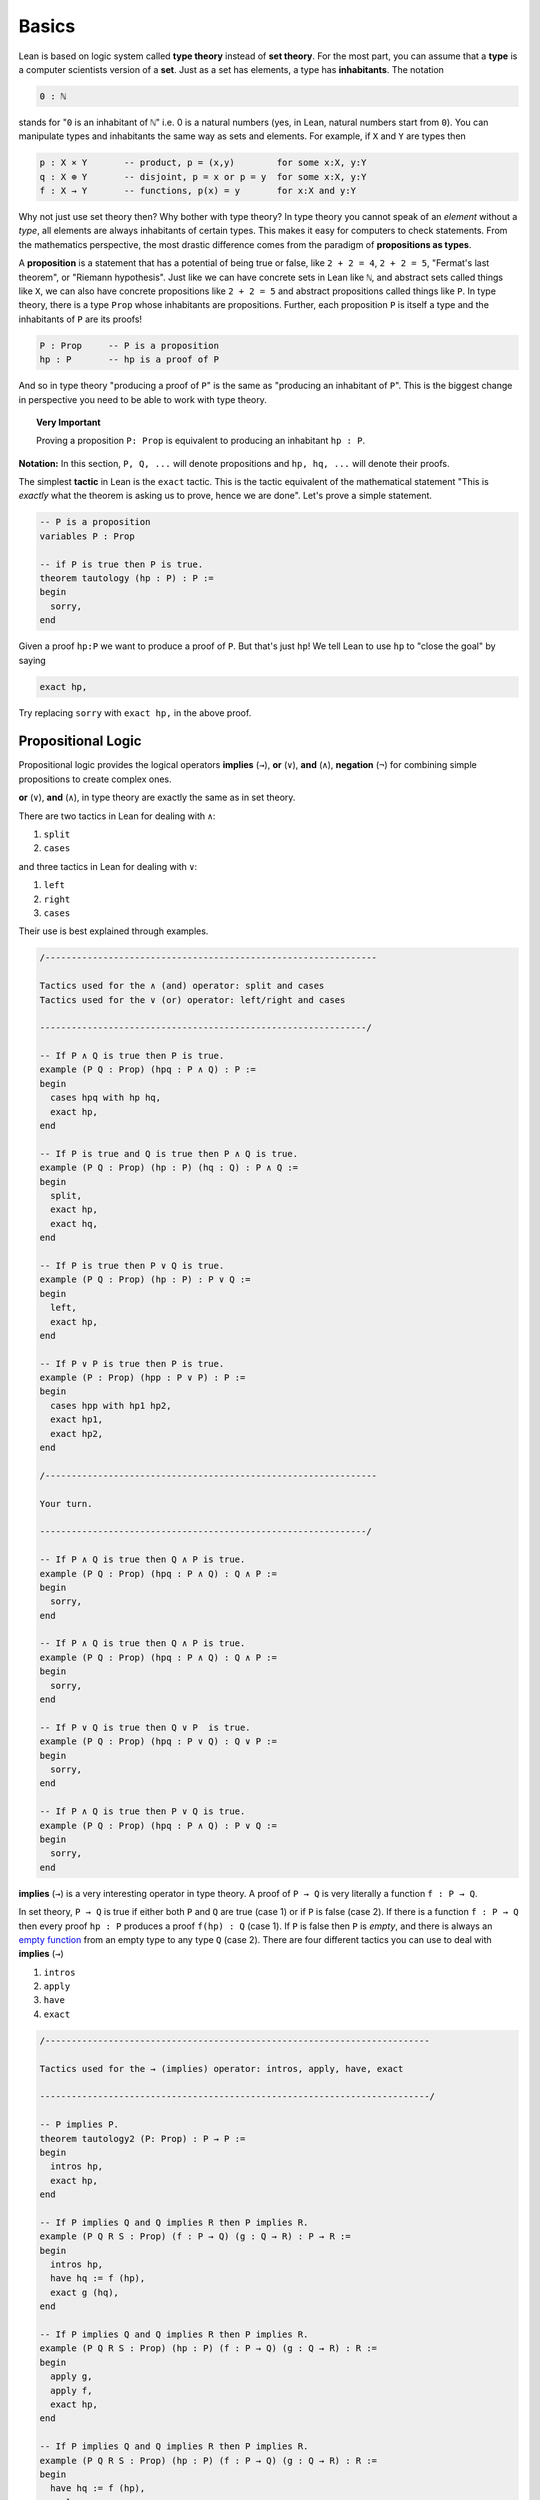.. _day1:

********
Basics
********

.. todo::

  add currying and uncurrying problem somewhere.

Lean is based on logic system called **type theory** instead of **set theory**.
For the most part, you can assume that a **type** is a computer scientists version of a **set**. Just as a set has elements, a type has **inhabitants**.
The notation

.. code::

  0 : ℕ

stands for "``0`` is an inhabitant of ``ℕ``" i.e. 0 is a natural numbers (yes, in Lean, natural numbers start from ``0``).
You can manipulate types and inhabitants the same way as sets and elements. For example, if ``X`` and ``Y`` are types then

.. code::

  p : X × Y       -- product, p = (x,y)        for some x:X, y:Y
  q : X ⊕ Y       -- disjoint, p = x or p = y  for some x:X, y:Y
  f : X → Y       -- functions, p(x) = y       for x:X and y:Y

Why not just use set theory then? Why bother with type theory?
In type theory you cannot speak of an *element* without a *type*, all elements are always inhabitants of certain types.
This makes it easy for computers to check statements.
From the mathematics perspective, the most drastic difference comes from the paradigm of **propositions as types**.


A **proposition** is a statement that has a potential of being true or false, like ``2 + 2 = 4``, ``2 + 2 = 5``, "Fermat's last theorem", or "Riemann hypothesis".
Just like we can have concrete sets in Lean like ``ℕ``, and abstract sets called things like ``X``, we can also have concrete propositions like ``2 + 2 = 5`` and abstract propositions called things like ``P``. In type theory, there is a type ``Prop`` whose inhabitants are propositions.
Further, each proposition ``P`` is itself a type and the inhabitants of ``P`` are its proofs!

.. code::

    P : Prop     -- P is a proposition
    hp : P       -- hp is a proof of P

And so in type theory "producing a proof of ``P``" is the same as "producing an inhabitant of ``P``".
This is the biggest change in perspective you need to be able to work with type theory.

.. topic:: Very Important

  Proving a proposition ``P: Prop`` is equivalent to producing an inhabitant ``hp : P``.


**Notation:** In this section, ``P, Q, ...`` will denote propositions and ``hp, hq, ...`` will denote their proofs.



The simplest **tactic** in Lean is the ``exact`` tactic. This is the tactic equivalent of the mathematical statement "This is *exactly* what the theorem is asking us to prove, hence we are done". Let's prove a simple statement.

.. code:: lean
  :name: tautology

  -- P is a proposition
  variables P : Prop

  -- if P is true then P is true.
  theorem tautology (hp : P) : P :=
  begin
    sorry,
  end

Given a proof ``hp:P`` we want to produce a proof of ``P``. But that's just ``hp``!
We tell Lean to use ``hp`` to "close the goal" by saying

.. code::

  exact hp,

Try replacing ``sorry`` with ``exact hp,`` in the above proof.




Propositional Logic
====================

Propositional logic provides the logical operators **implies** (``→``), **or** (``∨``), **and** (``∧``), **negation** (``¬``) for combining simple propositions to create complex ones.

**or** (``∨``), **and** (``∧``), in type theory are exactly the same as in set theory.

There are two tactics in Lean for dealing with ``∧``:

1. ``split``
2. ``cases``

and three tactics in Lean for dealing with ``∨``:

1. ``left``
2. ``right``
3. ``cases``

Their use is best explained through examples.


.. code:: lean
  :name: and_or_example

  /---------------------------------------------------------------

  Tactics used for the ∧ (and) operator: split and cases
  Tactics used for the ∨ (or) operator: left/right and cases

  --------------------------------------------------------------/

  -- If P ∧ Q is true then P is true.
  example (P Q : Prop) (hpq : P ∧ Q) : P :=
  begin
    cases hpq with hp hq,
    exact hp,
  end

  -- If P is true and Q is true then P ∧ Q is true.
  example (P Q : Prop) (hp : P) (hq : Q) : P ∧ Q :=
  begin
    split,
    exact hp,
    exact hq,
  end

  -- If P is true then P ∨ Q is true.
  example (P Q : Prop) (hp : P) : P ∨ Q :=
  begin
    left,
    exact hp,
  end

  -- If P ∨ P is true then P is true.
  example (P : Prop) (hpp : P ∨ P) : P :=
  begin
    cases hpp with hp1 hp2,
    exact hp1,
    exact hp2,
  end

  /---------------------------------------------------------------

  Your turn.

  --------------------------------------------------------------/

  -- If P ∧ Q is true then Q ∧ P is true.
  example (P Q : Prop) (hpq : P ∧ Q) : Q ∧ P :=
  begin
    sorry,
  end

  -- If P ∧ Q is true then Q ∧ P is true.
  example (P Q : Prop) (hpq : P ∧ Q) : Q ∧ P :=
  begin
    sorry,
  end

  -- If P ∨ Q is true then Q ∨ P  is true.
  example (P Q : Prop) (hpq : P ∨ Q) : Q ∨ P :=
  begin
    sorry,
  end

  -- If P ∧ Q is true then P ∨ Q is true.
  example (P Q : Prop) (hpq : P ∧ Q) : P ∨ Q :=
  begin
    sorry,
  end


**implies** (``→``) is a very interesting operator in type theory.
A proof of ``P → Q`` is very literally a function ``f : P → Q``.

In set theory, ``P → Q`` is true if either both ``P`` and ``Q`` are true (case 1) or if ``P`` is false (case 2).
If there is a function ``f : P → Q`` then every proof ``hp : P`` produces a proof ``f(hp) : Q`` (case 1).
If ``P`` is false then ``P`` is *empty*, and there is always an `empty function`_ from an empty type to any type ``Q`` (case 2).
There are four different tactics you can use to deal with **implies** (``→``)

1. ``intros``
2. ``apply``
3. ``have``
4. ``exact``


.. _`empty function`: https://en.wikipedia.org/wiki/Function_(mathematics)#empty_function

.. code:: lean
  :name: implies_examples

  /-------------------------------------------------------------------------

  Tactics used for the → (implies) operator: intros, apply, have, exact

  --------------------------------------------------------------------------/

  -- P implies P.
  theorem tautology2 (P: Prop) : P → P :=
  begin
    intros hp,
    exact hp,
  end

  -- If P implies Q and Q implies R then P implies R.
  example (P Q R S : Prop) (f : P → Q) (g : Q → R) : P → R :=
  begin
    intros hp,
    have hq := f (hp),
    exact g (hq),
  end

  -- If P implies Q and Q implies R then P implies R.
  example (P Q R S : Prop) (hp : P) (f : P → Q) (g : Q → R) : R :=
  begin
    apply g,
    apply f,
    exact hp,
  end

  -- If P implies Q and Q implies R then P implies R.
  example (P Q R S : Prop) (hp : P) (f : P → Q) (g : Q → R) : R :=
  begin
    have hq := f (hp),
    apply g,
    exact hq,
  end


  /-------------------------------------------------------------------------

  Your turn.

  --------------------------------------------------------------------------/

  example (P Q : Prop) : P → (Q → P) :=
  begin
    sorry,
  end

  example (P Q R : Prop) : (P → R) ∧ (Q → R) → ((P ∨ Q) → R):=
  begin
    sorry,
  end

  -- need some more problems here



**negation** (``¬``) is another very interesting operator in type theory.
There is a proposition ``false : Prop`` in type theory which has no proof (and is *empty*).
The negative of a proposition ``¬ P`` is a function ``f : P → false``.
This follows from the fact that if a proposition implies a false proposition then it must itself be false.
The tactics negation are the same as the tactics for ``implies``.


.. code:: lean

  /-------------------------------------------------------------------------

  Tactics used for the ¬ (negation) operator: intros, apply, have, exact

  --------------------------------------------------------------------------/

  theorem contrapositive (P Q : Prop) : (Q → P) → (¬P → ¬Q) :=
  begin
    -- remember that if the target is ⊢ ¬Q then intros hq, will create a hypothesis hq : Q
    sorry,
  end

  theorem (P : Prop) : ¬ ¬ ¬ P → ¬ P :=
  begin
    sorry,
  end




.. table::
  :widths: 15, 45, 45

  +--------------+------------------------------------------+--------------------------------------------+
  |              | Target                                   | Hypothesis                                 |
  +==============+==========================================+============================================+
  |              |                                          |                                            |
  | **implies**  | ``intros``                               | ``apply``                                  |
  |              |                                          |                                            |
  | ``→``        | If                                       | If                                         |
  |              | ``⊢ P → Q``                              | ``⊢ Q``                                    |
  |              | is the target of the current goal,       | is the target of the current goal,         |
  |              | then                                     | and                                        |
  |              | ``intros hp,``                           | ``f : P → Q``                              |
  |              | adds                                     | is a hypothesis, then                      |
  |              | ``hp : P``                               | ``apply f,``                               |
  |              | as a hypothesis and change the target to | changes the target to ``P``.               |
  |              | ``⊢ Q``.                                 +--------------------------------------------+
  |              |                                          |                                            |
  |              |                                          | ``have``                                   |
  |              |                                          |                                            |
  |              |                                          | If                                         |
  |              |                                          | ``f : P → Q`` and ``hp: P``                |
  |              |                                          | are hypotheses in the current goal, then   |
  |              |                                          | ``have hq := f(hp),``                      |
  |              |                                          | creates a new hypothesis                   |
  |              |                                          | ``hq : Q``.                                |
  |              |                                          +--------------------------------------------+
  |              |                                          | ``exact``                                  |
  |              |                                          |                                            |
  |              |                                          | If                                         |
  |              |                                          | ``f : P → Q``                              |
  |              |                                          | and                                        |
  |              |                                          | ``hp: P``                                  |
  |              |                                          | are hypotheses in the current goal,        |
  |              |                                          | and the target is                          |
  |              |                                          | ``⊢ Q``                                    |
  |              |                                          | then                                       |
  |              |                                          | ``exact f(hp),``                           |
  |              |                                          | closes the goal.                           |
  +--------------+------------------------------------------+--------------------------------------------+
  | **negation** | ``intros``                               | ``apply``                                  |
  |              |                                          |                                            |
  | ``¬``        | If                                       | If                                         |
  |              | ``⊢ ¬ P``                                | ``⊢ false``                                |
  |              | is the target of the current goal,       | is the target of the current goal,         |
  |              | then                                     | and                                        |
  |              | ``intros hp,``                           | ``hnp : ¬ P``                              |
  |              | adds                                     | is a hypothesis,                           |
  |              | ``hp : P``                               | then                                       |
  |              | as a hypothesis and change the target to | ``apply hnp,``                             |
  |              | ``⊢ false``.                             | changes the target to                      |
  |              |                                          | ``P``.                                     |
  |              |                                          +--------------------------------------------+
  |              |                                          | ``exact``                                  |
  |              |                                          |                                            |
  |              |                                          | If                                         |
  |              |                                          | ``hnp : ¬ P``                              |
  |              |                                          | and                                        |
  |              |                                          | ``hp: P``                                  |
  |              |                                          | are hypotheses in the current goal,        |
  |              |                                          | and                                        |
  |              |                                          | ``⊢ false``                                |
  |              |                                          | is the target, then                        |
  |              |                                          | ``exact hnp(hp),``                         |
  |              |                                          | closes the goal.                           |
  +--------------+------------------------------------------+--------------------------------------------+
  |              |                                          |                                            |
  | **or**       | ``left`` / ``right``                     | ``cases``                                  |
  |              |                                          |                                            |
  | ``∨``        | If                                       | If                                         |
  |              | ``⊢ P ∨ Q``                              | ``hpq : P ∨ Q``                            |
  |              | is the target of the current goal,       | is a hypothesis in the current goal,       |
  |              | then                                     | then                                       |
  |              | ``left,``                                | ``cases hpq with hp hq,``                  |
  |              | changes the target to                    | produces two new goals with the hypotheses |
  |              | ``⊢ P``                                  | ``hp : P``                                 |
  |              | and                                      | and                                        |
  |              | ``right,``                               | ``hq : Q``                                 |
  |              | changes the target to                    | respectively.                              |
  |              | ``⊢ Q``.                                 |                                            |
  +--------------+------------------------------------------+--------------------------------------------+
  |              |                                          |                                            |
  | **and**      | ``split``                                | ``cases``                                  |
  |              |                                          |                                            |
  | ``∧``        | If                                       | If                                         |
  |              | ``⊢ P ∧ Q``                              | ``hpq : P ∧ Q``                            |
  |              | is the target of the current goal,       | is a hypothesis for the current goal,      |
  |              | then                                     | then                                       |
  |              | ``split,``                               | ``cases hpq with hp hq,``                  |
  |              | produces two goals with targets          | produces two new hypotheses                |
  |              | ``⊢ P``                                  | ``hp : P``                                 |
  |              | and                                      | and                                        |
  |              | ``⊢ Q``                                  | ``hq : Q``.                                |
  |              | with the same set of assumptions.        |                                            |
  +--------------+------------------------------------------+--------------------------------------------+
  |              |                                          |                                            |
  | **iff**      | ``split``                                | ``cases``                                  |
  |              |                                          |                                            |
  | ``↔``        | If                                       | If                                         |
  |              | ``⊢ P ↔ Q``                              | ``hfg : P ↔ Q``                            |
  |              | is the target of the current goal,       | is a hypothesis for the current goal, then |
  |              | then                                     | ``cases hpq with hf hg,``                  |
  |              | ``split,``                               | produces two new hypotheses                |
  |              | produces two goals with targets          | ``hf : P → Q``                             |
  |              | ``⊢ P → Q``                              | and                                        |
  |              | and                                      | ``hg : Q → P``.                            |
  |              | ``⊢ Q → P``                              |                                            |
  |              | with the same set of hypotheses.         |                                            |
  +--------------+------------------------------------------+--------------------------------------------+





Law of excluded middle
===========================================

We often do *proofs by contradiction* in math. 
This requires an axiom called the *law of excluded middle* which says that every proposition ``P`` is either *true* or *false*.
The following tactics in Lean let you invoke the law of excluded middle. 

.. table::
  :widths: 30, 70

  +-----------------------------+-------------------------------------------------------------------+
  | ``exfalso,``                | Changes the target of the current goal to                         |
  |                             | ``⊢ false``.                                                      |
  +-----------------------------+-------------------------------------------------------------------+
  | ``by_cases P with hp hnp,`` | First creates a hypothesis                                        |
  |                             | ``hpnp : P ∨ ¬ P``                                                |
  |                             | and then applies                                                  |
  |                             | ``cases hpnp with hp hnp``.                                       |
  +-----------------------------+-------------------------------------------------------------------+
  | ``contrapose!,``            | If the target of the current goal is                              |
  |                             | ``⊢ P → Q``                                                       |
  |                             | then                                                              |
  |                             | ``contrapose!,``                                                  |
  |                             | changes the goal to                                               |
  |                             | ``⊢ ¬ Q → ¬ P``                                                   |
  |                             | and simplify the negations.                                       |
  +-----------------------------+-------------------------------------------------------------------+
  | ``contrapose! hp,``         | If the target of the current goal is                              |
  |                             | ``⊢ Q``                                                           |
  |                             | and one of the hypotheses is                                      |
  |                             | ``hp : P``                                                        |
  |                             | then                                                              |
  |                             | ``contrapose! hp,``                                               |
  |                             | changes the target to                                             |
  |                             | ``⊢ ¬ P``,                                                        |
  |                             | change the hypothesis to                                          |
  |                             | ``hp : ¬ Q``,                                                     |
  |                             | and simplify the negations.                                       |
  +-----------------------------+-------------------------------------------------------------------+
  | ``by_contradiction,``       | If the target of the current goal is                              |
  |                             | ``⊢ Q``                                                           |
  |                             | then                                                              |
  |                             | ``by_contradiction,``                                             |
  |                             | changes the target to                                             |
  |                             | ``⊢ false``                                                       |
  |                             | and add a hypothesis                                              |
  |                             | ``hnq : ¬ Q``.                                                    |
  +-----------------------------+-------------------------------------------------------------------+
  | ``push_neg,``               | Tries to simplify the negations in the target of the current goal |
  +-----------------------------+-------------------------------------------------------------------+
  | ``push_neg at hp,``         | Tries to simplify the negations in the hypothesis ``hp: P``       |
  +-----------------------------+-------------------------------------------------------------------+

.. code:: lean

  import tactic
  -- 
  noncomputable theory
  open_locale classical

  --BEGIN--

  /-------------------------------------------------------------------------

  Proofs that require law of excluded middle.

  --------------------------------------------------------------------------/

  example (P Q : Prop) : (¬P ∨ P) → Q :=
  begin
    sorry,
  end

  example (P Q : Prop) : (P → Q) → (¬P ∨ Q) :=
  begin
    sorry,
  end

  example (P : Prop) : P ∨ ¬P :=
  begin
    sorry,
  end

  example (P Q : Prop) : ¬(P ∧ Q) → ¬P ∨ ¬Q :=
  begin
    sorry,
  end

  example (P Q : Prop) : (¬Q → ¬P) → (P → Q) :=
  begin
    sorry,
  end

  --END--
  
  


First order logic
=================

.. table::
  :widths: 15, 45, 45

  +------------+---------------------------------------+--------------------------------------------------+
  |            | Goal                                  | Assumption                                       |
  +------------+---------------------------------------+--------------------------------------------------+
  |            |                                       |                                                  |
  | **forall** | ``intro``                             | ``have``                                         |
  |            |                                       |                                                  |
  | ``∀``      | If the target of the current goal is  | If in the current goal there are hypotheses      |
  |            | ``⊢ ∀ x : X, P x``,                   | ``hP : ∀ x: X, P x``                             |
  |            | then                                  | and                                              |
  |            | ``intro x,``                          | ``y : X``,                                       |
  |            | creates a hypothesis                  | then                                             |
  |            | ``x : X``                             | ``have hpy :=  hP y,``                           |
  |            | and changes the target to             | creates a new hypothesis                         |
  |            | ``⊢ P x``.                            | ``hpy : P y``.                                   |
  +------------+---------------------------------------+--------------------------------------------------+
  |            |                                       |                                                  |
  | **exists** | ``use``                               | ``cases``                                        |
  |            |                                       |                                                  |
  | ``∃``      | If the target of the current goal is  | If one of the hypotheses in the current goal is  |
  |            | ``⊢ ∃ x : X, P x``                    | ``hp : ∃ x: X, P x``,                            |
  |            | and one of the hypotheses is          | then                                             |
  |            | ``y : X``,                            | ``cases hp with x hpx``                          |
  |            | then                                  | produces two new hypotheses                      |
  |            | ``use y,``                            | ``x : X``                                        |
  |            | changes the target to                 | and                                              |
  |            | ``P y``.                              | ``hpx : P x``.                                   |
  +------------+---------------------------------------+--------------------------------------------------+

Need some simple examples here.

.. code:: lean
   :name: lounge_paradox

    import tactic
    -- the next two lines let us use the by_cases tactic without trouble
    noncomputable theory
    open_locale classical

    --BEGIN--
    
    theorem lounge {camper : Type u} (playing : camper → Prop) [inhabited camper] :
      ∃ x, (playing x → ∀ y, playing y) :=
    begin
      have alice := arbitrary camper, -- this works because of "inhabited" above
      by_cases h : ∃ bob, ¬ playing bob,
    end

    --END--



.. Problems
.. ===========

.. Triple negation without LEM
.. ---------------------------
.. This exercise follows directly from classical.not_not.
.. However, classical.not_not introduces axioms that we don't need for this question.
.. Can you do this in tactic mode with only intro, apply, and exact?

.. .. code:: lean
..    :name: triple_negation

..     theorem (P : Prop) : ¬ ¬ ¬ P → ¬ P :=
..     begin
..       intro nnnp,
..     end



.. Lounge paradox
.. --------------------------------------------
.. There is someone in the lounge such that, if they are playing a game, then everyone in the lounge is playing a game.

.. .. code:: lean
..    :name: lounge_paradox

..     import tactic
..     -- the next two lines let us use the by_cases tactic without trouble
..     noncomputable theory
..     open_locale classical

..     theorem lounge {camper : Type u} (playing : camper → Prop) [inhabited camper] :
..       ∃ x, (playing x → ∀ y, playing y) :=
..     begin
..       have alice := arbitrary camper, -- this works because of "inhabited" above
..       by_cases h : ∃ bob, ¬ playing bob,
..     end

.. Odds and evens
.. ---------------
.. Here's an example with statements about natural numbers.
.. We started the proof by rewriting with something from the library.
.. Try finishing the proof with just your logic tools --- you shouldn't need to know how natural numbers are implemented.

.. .. code:: lean
..    :name: odds_and_evens

..     import tactic
..     import data.nat.parity

..     lemma even_of_odd_add_odd
..       {a b : ℕ} (ha : ¬ nat.even a) (hb : ¬ nat.even b) :
..     nat.even (a + b) :=
..     begin
..       rw nat.even_add,
..     end

